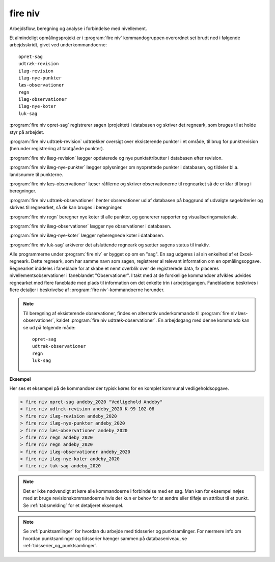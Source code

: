 .. _kommandolinjeprogrammer_niv:

fire niv
##############

Arbejdsflow, beregning og analyse i forbindelse med nivellement.

Et almindeligt opmålingsprojekt er i :program:`fire niv` kommandogruppen
overordnet set brudt ned i følgende arbejdsskridt, givet ved
underkommandoerne::

    opret-sag
    udtræk-revision
    ilæg-revision
    ilæg-nye-punkter
    læs-observationer
    regn
    ilæg-observationer
    ilæg-nye-koter
    luk-sag

:program:`fire niv opret-sag` registrerer sagen (projektet) i databasen og skriver det regneark,
som bruges til at holde styr på arbejdet.

:program:`fire niv udtræk-revision` udtrækker oversigt over eksisterende punkter i et område,
til brug for punktrevision (herunder registrering af tabtgåede punkter).

:program:`fire niv ilæg-revision` lægger opdaterede og nye punktattributter i databasen
efter revision.

:program:`fire niv ilæg-nye-punkter` lægger oplysninger om nyoprettede punkter i databasen,
og tildeler bl.a. landsnumre til punkterne.

:program:`fire niv læs-observationer` læser råfilerne og skriver observationerne til regnearket
så de er klar til brug i beregninger.

:program:`fire niv udtræk-observationer` henter observationer ud af databasen på baggrund af
udvalgte søgekriterier og skrives til regnearket, så de kan bruges i beregninger.

:program:`fire niv regn` beregner nye koter til alle punkter, og genererer rapporter og
visualiseringsmateriale.

:program:`fire niv ilæg-observationer` lægger nye observationer i databasen.

:program:`fire niv ilæg-nye-koter` lægger nyberegnede koter i databasen.

:program:`fire niv luk-sag` arkiverer det afsluttende regneark og sætter sagens status til inaktiv.

Alle programmerne under :program:`fire niv` er bygget op om en "sag". En sag udgøres
i al sin enkelhed af et Excel-regneark. Dette regneark, som har samme navn som sagen,
registrerer al relevant information om en opmålingsopgave. Regnearket inddeles i
faneblade for at skabe et nemt overblik over de registrerede data, fx placeres
nivellementsobservationer i faneblandet "Observationer". I takt med at de forskellige
kommandoer afvikles udvides regnearket med flere faneblade med plads til information
om det enkelte trin i arbejdsgangen. Fanebladene beskrives i flere detaljer i
beskrivelse af :program:`fire niv`-kommandoerne herunder.

.. note::

    Til beregning af eksisterende observationer, findes en alternativ underkommando
    til :program:`fire niv læs-observationer`, kaldet :program:`fire niv udtræk-observationer`.
    En arbejdsgang med denne kommando kan se ud på følgende måde::

        opret-sag
        udtræk-observationer
        regn
        luk-sag

**Eksempel**

Her ses et eksempel på de kommandoer der typisk køres for en komplet
kommunal vedligeholdsopgave.

.. code-block:: console

    > fire niv opret-sag andeby_2020 "Vedligehold Andeby"
    > fire niv udtræk-revision andeby_2020 K-99 102-08
    > fire niv ilæg-revision andeby_2020
    > fire niv ilæg-nye-punkter andeby_2020
    > fire niv læs-observationer andeby_2020
    > fire niv regn andeby_2020
    > fire niv regn andeby_2020
    > fire niv ilæg-observationer andeby_2020
    > fire niv ilæg-nye-koter andeby_2020
    > fire niv luk-sag andeby_2020


.. note::

  Det er ikke nødvendigt at køre alle kommandoerne i forbindelse med en sag. Man kan
  for eksempel nøjes med at bruge revisionskommandoerne hvis der kun er behov for at
  ændre eller tilføje en attribut til et punkt. Se :ref:`tabsmelding` for et
  detaljeret eksempel.

.. note::
  Se :ref:`punktsamlinger` for hvordan du arbejde med tidsserier og punktsamlinger. For nærmere info om hvordan punktsamlinger og tidsserier hænger
  sammen på databaseniveau, se :ref:`tidsserier_og_punktsamlinger`.

.. click:: fire.cli.niv:opret_sag
  :prog: fire niv opret-sag
  :nested: full


.. click:: fire.cli.niv:udtræk_revision
  :prog: fire niv udtræk-revision
  :nested: full

.. click:: fire.cli.niv:ilæg_revision
  :prog: fire niv ilæg-revision
  :nested: full

.. click:: fire.cli.niv:ilæg_nye_punkter
  :prog: fire niv ilæg-nye-punkter
  :nested: full

.. click:: fire.cli.niv:læs_observationer
  :prog: fire niv læs-observationer
  :nested: full

.. click:: fire.cli.niv:udtræk_observationer
  :prog: fire niv udtræk-observationer
  :nested: full

.. click:: fire.cli.niv:regn
  :prog: fire niv regn
  :nested: full

.. click:: fire.cli.niv:ilæg_observationer
  :prog: fire niv ilæg-observationer
  :nested: full

.. click:: fire.cli.niv:ilæg_nye_koter
  :prog: fire niv ilæg-nye-koter
  :nested: full

.. click:: fire.cli.niv:luk_sag
  :prog: fire niv luk-sag
  :nested: full

.. click:: fire.cli.niv:opret_punktsamling
  :prog: fire niv opret-punktsamling
  :nested: full

.. click:: fire.cli.niv:udtræk_punktsamling
  :prog: fire niv udtræk-punktsamling
  :nested: full

.. click:: fire.cli.niv:ilæg_punktsamling
  :prog: fire niv ilæg-punktsamling
  :nested: full

.. click:: fire.cli.niv:ilæg_tidsserie
  :prog: fire niv ilæg-tidsserie
  :nested: full

.. click:: fire.cli.niv:fjern_punkt_fra_punktsamling
  :prog: fire niv fjern-punkt-fra-punktsamling
  :nested: full
